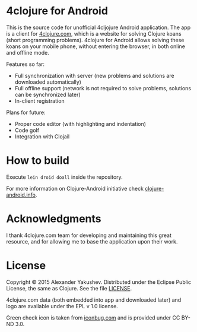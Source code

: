* 4clojure for Android

  This is the source code for unofficial 4cljojure Android application. The app
  is a client for [[http://4clojure.com][4clojure.com]], which is a website for solving Clojure koans
  (short programming problems). 4clojure for Android allows solving these koans
  on your mobile phone, without entering the browser, in both online and offline
  mode.

  Features so far:

  - Full synchronization with server (new problems and solutions are
    downloaded automatically)
  - Full offline support (network is not required to solve problems,
    solutions can be synchronized later)
  - In-client registration

  Plans for future:
  - Proper code editor (with highlighting and indentation)
  - Code golf
  - Integration with Clojail

* How to build

  Execute =lein droid doall= inside the repository.

  For more information on Clojure-Android initiative check [[http://clojure-android.info/][clojure-android.info]].

* Acknowledgments

  I thank 4clojure.com team for developing and maintaining this great resource,
  and for allowing me to base the application upon their work.

* License

  Copyright © 2015 Alexander Yakushev. Distributed under the Eclipse Public
  License, the same as Clojure. See the file [[https://github.com/alexander-yakushev/foreclojure-android/blob/master/LICENSE][LICENSE]].

  4clojure.com data (both embedded into app and downloaded later) and logo are
  available under the EPL v 1.0 license.

  Green check icon is taken from [[http://iconbug.com/detail/icon/859/green-check/][iconbug.com]] and is provided under CC BY-ND 3.0.

